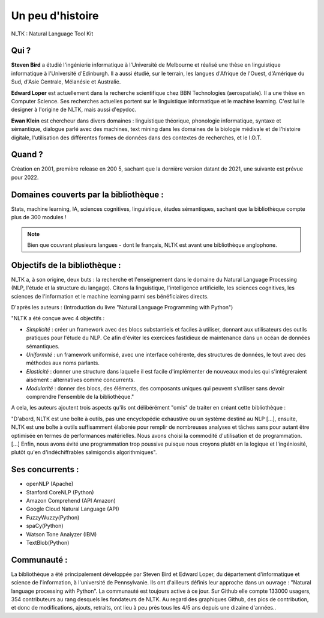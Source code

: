 Un peu d'histoire
===============
NLTK : Natural Language Tool Kit

Qui ?
-----------------

**Steven Bird** a étudié l'ingénierie informatique à l'Université de Melbourne et réalisé une thèse en linguistique informatique à l'Université d'Edinburgh. Il a aussi étudié, sur le terrain, les langues d'Afrique de l'Ouest, d'Amérique du Sud, d'Asie Centrale, Mélanésie et Australie.

**Edward Loper** est actuellement dans la recherche scientifique chez BBN Technologies (aerospatiale).
Il a une thèse en Computer Science. Ses recherches actuelles portent sur le linguistique informatique et le machine learning. C'est lui le designer à l'origine de NLTK, mais aussi d'epydoc.

**Ewan Klein** est chercheur dans divers domaines : linguistique théorique, phonologie informatique, syntaxe et sémantique, dialogue parlé avec des machines, text mining dans les domaines de la biologie médivale et de l'histoire digitale, l'utilisation des différentes formes de données dans des contextes de recherches, et le I.O.T.


Quand ?
-----------------

Création en 2001, première release en 200 5, sachant que la dernière version datant de 2021, une suivante est prévue pour 2022.


Domaines couverts par la bibliothèque : 
--------------------------------------

Stats, machine learning, IA, sciences cognitives, linguistique, études sémantiques, sachant que la bibliothèque compte plus de 300 modules !

.. NOTE::

    Bien que couvrant plusieurs langues - dont le français, NLTK est avant une bibliothèque anglophone.


Objectifs de la bibliothèque : 
--------------------------------

NLTK a, à son origine, deux buts : la recherche et l'enseignement dans le domaine du Natural Language Processing (NLP, l'étude et la structure du langage). Citons la linguistique, l'intelligence artificielle, les sciences cognitives, les sciences de l'information et le machine learning parmi ses bénéficiaires directs.

D'après les auteurs : (Introduction du livre "Natural Language Programming with Python")

"NLTK a été conçue avec 4 objectifs : 

- *Simplicité* : créer un framework avec des blocs substantiels et faciles à utiliser, donnant aux utilisateurs des outils pratiques pour l'étude du NLP. Ce afin d'éviter les exercices fastidieux de maintenance dans un océan de données sémantiques.

- *Uniformité* : un framework uniformisé, avec une interface cohérente, des structures de données, le tout avec des méthodes aux noms parlants.

- *Elasticité* : donner une structure dans laquelle il est facile d'implémenter de nouveaux modules qui s'intégreraient aisément : alternatives comme concurrents.

- *Modularité* : donner des blocs, des éléments, des composants uniques qui peuvent s'utiliser sans devoir comprendre l'ensemble de la bibliothèque."



A cela, les auteurs ajoutent trois aspects qu'ils ont délibérément "omis" de traiter en créant cette bibliothèque :

"D'abord, NLTK est une boîte à outils, pas une encyclopédie exhaustive ou un système destiné au NLP [...], ensuite, NLTK est une boîte à outils suffisamment élaborée pour remplir de nombreuses analyses et tâches sans pour autant être optimisée en termes de performances matérielles. Nous avons choisi la commodité d'utilisation et de programmation. [...] Enfin, nous avons évité une programmation trop poussive puisque nous croyons plutôt en la logique et l'ingéniosité, plutôt qu'en d'indéchiffrables salmigondis algorithmiques".


Ses concurrents : 
----------------------------------


* openNLP (Apache)
* Stanford CoreNLP (Python)
* Amazon Comprehend (API Amazon)
* Google Cloud Natural Language (API)
* FuzzyWuzzy(Python)
* spaCy(Python)
* Watson Tone Analyzer (IBM)
* TextBlob(Python)


Communauté : 
------------

La bibliothèque a été principalement développée par Steven Bird et Edward Loper, du département d'informatique et science de l'information, à l'université de Pennsylvanie. Ils ont d'ailleurs définis leur approche dans un ouvrage : "Natural language processing with Python". La communauté est toujours active à ce jour. Sur Github elle compte 133000 usagers, 354 contributeurs au rang desquels les fondateurs de NLTK. Au regard des graphiques Github, des pics de contribution, et donc de modifications, ajouts, retraits, ont lieu à peu près tous les 4/5 ans depuis une dizaine d'années..

